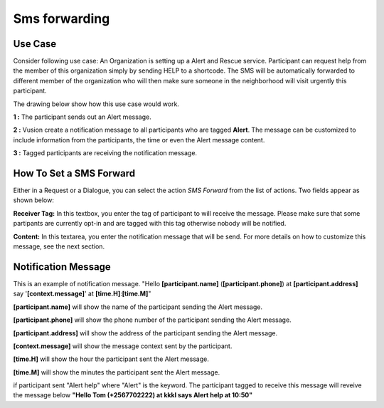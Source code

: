 Sms forwarding
##############

Use Case
----------
Consider following use case: An Organization is setting up a Alert and Rescue service. Participant can request help from the member of this organization simply by sending HELP to a shortcode.
The SMS will be automatically forwarded to different member of the organization who will then make sure someone in the neighborhood will visit urgently this participant. 

The drawing below show how this use case would work.

.. image:: _static/img/smsforwarding_use_case.jpg


**1 :** The participant sends out an Alert message.

**2 :** Vusion create a notification message to all participants who are tagged **Alert**. The message can be customized to include information from the participants, the time or even the Alert message content. 

**3 :** Tagged participants are receiving the notification message.


How To Set a SMS Forward
------------------------

Either in a Request or a Dialogue, you can select the action *SMS Forward* from the list of actions. Two fields appear as shown below:
 
.. image:: _static/img/smsforwarding_action.png

**Receiver Tag:** 
In this textbox, you enter the tag of participant to will receive the message. Please make sure that some partipants are currently opt-in and are tagged with this tag otherwise nobody will be notified.

**Content:** 
In this textarea, you enter the notification message that will be send. For more details on how to customize this message, see the next section.


Notification Message
--------------------

This is an example of notification message.
"Hello **[participant.name]** (**[participant.phone]**) at **[participant.address]** say '**[context.message]**' at **[time.H]**:**[time.M]**"

**[participant.name]**      will show the name of the participant sending the Alert message.

**[participant.phone]**     will show the phone number of the participant sending the Alert message.
     
**[participant.address]**   will show the address of the participant sending the Alert message.
     
**[context.message]**       will show the message context sent by the participant.
     
**[time.H]**                will show the hour the participant sent the Alert message.
     
**[time.M]**                will show the minutes the participant sent the Alert message.

if participant sent "Alert help" where "Alert" is the keyword. The participant tagged to receive this message will reveive the message below 
**"Hello Tom (+2567702222) at kkkl says Alert help at 10:50"**
